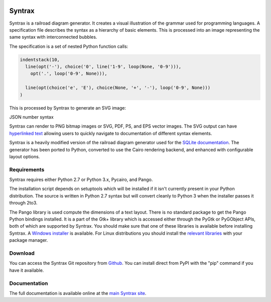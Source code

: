 .. image:: http://kevinpt.github.io/syntrax/_static/syntrax_icon.png

=======
Syntrax
=======

Syntrax is a railroad diagram generator. It creates a visual illustration of the grammar used for programming languages. A specification file describes the syntax as a hierarchy of basic elements. This is processed into an image representing the same syntax with interconnected bubbles.

The specification is a set of nested Python function calls:

.. code-block::

  indentstack(10,
    line(opt('-'), choice('0', line('1-9', loop(None, '0-9'))),
      opt('.', loop('0-9', None))),

    line(opt(choice('e', 'E'), choice(None, '+', '-'), loop('0-9', None)))
  )

This is processed by Syntrax to generate an SVG image:

.. image:: http://kevinpt.github.io/syntrax/_static/json_number.png

JSON number syntax


Syntrax can render to PNG bitmap images or SVG, PDF, PS, and EPS vector images. The SVG output can have `hyperlinked text <http://kevinpt.github.io/syntrax/index.html#hyperlinked-text>`_ allowing users to quickly navigate to documentation of different syntax elements.

Syntrax is a heavily modified version of the railroad diagram generator used for the `SQLite documentation <https://www.sqlite.org/lang.html>`_. The generator has been ported to Python, converted to use the Cairo rendering backend, and enhanced with configurable layout options.



Requirements
------------

Syntrax requires either Python 2.7 or Python 3.x, Pycairo, and Pango.

The installation script depends on setuptools which will be installed if it
isn't currently present in your Python distribution. The source is written in
Python 2.7 syntax but will convert cleanly to Python 3 when the installer
passes it through 2to3.

The Pango library is used compute the dimensions of a text layout. There is no standard package to get the Pango Python bindings installed. It is a part of the Gtk+ library which is accessed either through the PyGtk or PyGObject APIs, both of which are supported by Syntrax. You should make sure that one of these libraries is available before installing Syntrax. A `Windows installer <http://www.pygtk.org/downloads.html>`_ is available. For Linux distributions you should install the `relevant libraries <https://pygobject.readthedocs.io/en/latest/getting_started.html#ubuntu-logo-ubuntu-debian-logo-debian>`_ with your package manager.


Download
--------

You can access the Syntrax Git repository from `Github
<https://github.com/kevinpt/syntrax>`_. You can install direct from PyPI with the "pip"
command if you have it available.


Documentation
-------------

The full documentation is available online at the `main Syntrax site
<http://kevinpt.github.io/syntrax/>`_.

